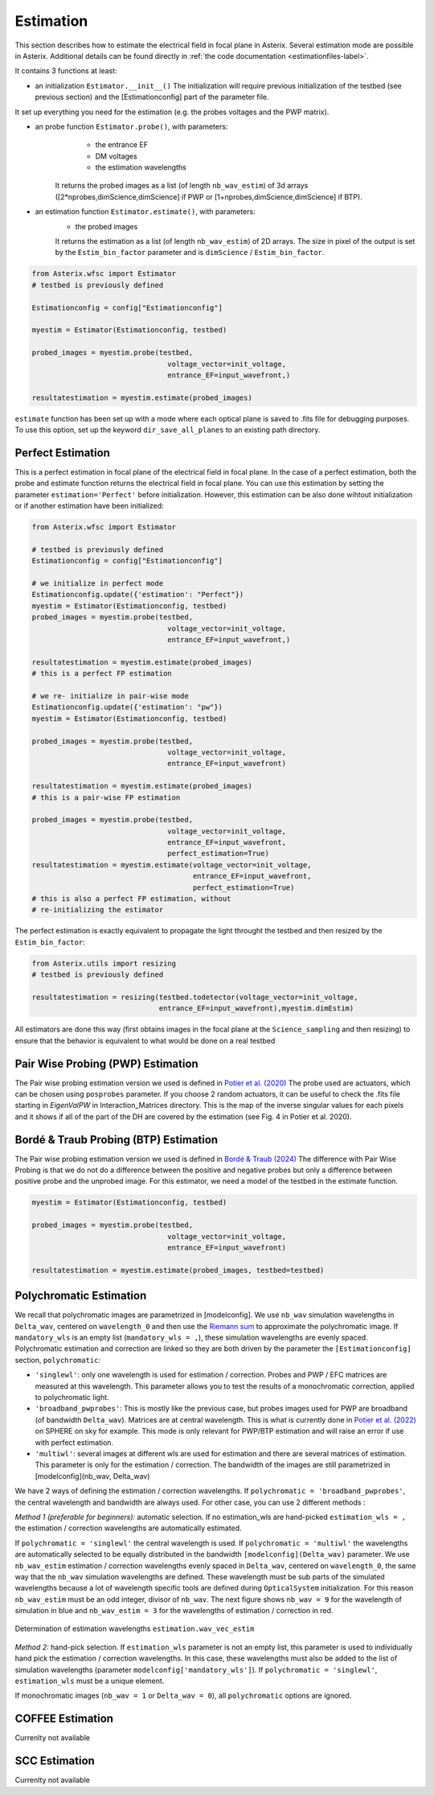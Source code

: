 ..  _estimation-label:

Estimation
---------------

This section describes how to estimate the electrical field in focal plane in Asterix. Several estimation mode 
are possible in Asterix. Additional details can be found directly in :ref:`the code documentation <estimationfiles-label>`.

It contains 3 functions at least:

- an initialization ``Estimator.__init__()`` The initialization will require previous initialization of the testbed (see previous section) and the [Estimationconfig] part of the parameter file.  
It set up everything you need for the estimation (e.g. the probes voltages and the PWP matrix). 

- an probe function ``Estimator.probe()``, with parameters:
        - the entrance EF
        - DM voltages
        - the estimation wavelengths
    It returns the probed images as a list (of length ``nb_wav_estim``) of 3d arrays ([2*nprobes,dimScience,dimScience] if PWP or [1+nprobes,dimScience,dimScience] if BTP).

- an estimation function ``Estimator.estimate()``, with parameters:
    - the probed images
    It returns the estimation as a list (of length ``nb_wav_estim``) of 2D arrays. The size
    in pixel of the output is set by the ``Estim_bin_factor`` parameter and is 
    ``dimScience`` / ``Estim_bin_factor``.

.. code-block:: python

    from Asterix.wfsc import Estimator 
    # testbed is previously defined

    Estimationconfig = config["Estimationconfig"]

    myestim = Estimator(Estimationconfig, testbed)

    probed_images = myestim.probe(testbed,
                                    voltage_vector=init_voltage,
                                    entrance_EF=input_wavefront,)

    resultatestimation = myestim.estimate(probed_images)

``estimate`` function has been set up with a mode where each optical plane is saved to .fits file for debugging purposes.
To use this option, set up the keyword ``dir_save_all_planes`` to an existing path directory.

Perfect Estimation
+++++++++++++++++++++++

This is a perfect estimation in focal plane of the electrical field in focal plane. In the case of
a perfect estimation, both the probe and estimate function returns the electrical field in focal plane.
You can use this estimation by setting the parameter ``estimation='Perfect'`` before initialization. However, 
this estimation can be also done wihtout initialization or if another estimation have been initialized: 

.. code-block:: python

    from Asterix.wfsc import Estimator

    # testbed is previously defined
    Estimationconfig = config["Estimationconfig"]    
    
    # we initialize in perfect mode
    Estimationconfig.update({'estimation': "Perfect"})
    myestim = Estimator(Estimationconfig, testbed)
    probed_images = myestim.probe(testbed,
                                    voltage_vector=init_voltage,
                                    entrance_EF=input_wavefront,)

    resultatestimation = myestim.estimate(probed_images)
    # this is a perfect FP estimation

    # we re- initialize in pair-wise mode
    Estimationconfig.update({'estimation': "pw"})
    myestim = Estimator(Estimationconfig, testbed)

    probed_images = myestim.probe(testbed,
                                    voltage_vector=init_voltage,
                                    entrance_EF=input_wavefront)

    resultatestimation = myestim.estimate(probed_images)
    # this is a pair-wise FP estimation

    probed_images = myestim.probe(testbed,
                                    voltage_vector=init_voltage,
                                    entrance_EF=input_wavefront,
                                    perfect_estimation=True)
    resultatestimation = myestim.estimate(voltage_vector=init_voltage,
                                          entrance_EF=input_wavefront,
                                          perfect_estimation=True)
    # this is also a perfect FP estimation, without 
    # re-initializing the estimator

The perfect estimation is exactly equivalent to propagate the light throught the testbed and then
resized by the ``Estim_bin_factor``: 

.. code-block:: python

    from Asterix.utils import resizing
    # testbed is previously defined

    resultatestimation = resizing(testbed.todetector(voltage_vector=init_voltage,
                                  entrance_EF=input_wavefront),myestim.dimEstim) 


All estimators are done this way (first obtains images in the focal plane at the ``Science_sampling`` and 
then resizing) to ensure that the behavior is equivalent to what would be done on a real testbed

Pair Wise Probing (PWP) Estimation
+++++++++++++++++++++++++

The Pair wise probing estimation version we used is defined in 
`Potier et al. (2020) <http://adsabs.harvard.edu/abs/2020A%26A...635A.192P>`_ 
The probe used are actuators, which can be chosen using ``posprobes`` parameter. If you choose 
2 random actuators, it can be useful to check the .fits file starting in *EigenValPW* in 
Interaction_Matrices directory. This is the map of the inverse singular values for each 
pixels and it shows if all of the part of the DH are covered by the estimation (see Fig. 4 in Potier et al. 2020).

Bordé & Traub Probing (BTP) Estimation
+++++++++++++++++++++++++

The Pair wise probing estimation version we used is defined in
`Bordé & Traub (2024) <http://iopscience.iop.org/0004-637X/638/1/488>`_
The difference with Pair Wise Probing is that we do not do a difference between the positive and negative probes but only
a difference between positive probe and the unprobed image. For this estimator, we need a model of the testbed in the estimate function. 

.. code-block:: python

    myestim = Estimator(Estimationconfig, testbed)

    probed_images = myestim.probe(testbed,
                                    voltage_vector=init_voltage,
                                    entrance_EF=input_wavefront)

    resultatestimation = myestim.estimate(probed_images, testbed=testbed)

..  _polychromaticestim-label:
Polychromatic Estimation
++++++++++++++++++++++++++++++

We recall that polychromatic images are parametrized in [modelconfig]. We use ``nb_wav`` simulation wavelengths in ``Delta_wav``, centered on ``wavelength_0`` and then use the `Riemann sum <https://en.wikipedia.org/wiki/Riemann_sum>`_ to approximate the polychromatic image.
If ``mandatory_wls`` is an empty list (``mandatory_wls = ,``), these simulation wavelengths are evenly spaced.
Polychromatic estimation and correction are linked so they are 
both driven by the parameter  the ``[Estimationconfig]`` section, ``polychromatic``:

- ``'singlewl'``: only one wavelength is used for estimation / correction. Probes and PWP / EFC matrices are measured at this wavelength. This parameter allows you to test the results of a monochromatic correction, applied to polychromatic light. 
- ``'broadband_pwprobes'``: This is mostly like the previous case, but probes images used for PWP are broadband (of bandwidth ``Delta_wav``). Matrices are at central wavelength. This is what is currently done in `Potier et al. (2022) <https://ui.adsabs.harvard.edu/abs/2022A%26A...665A.136P/abstract>`_ on SPHERE on sky for example. This mode is only relevant for PWP/BTP estimation and will raise an error if use with perfect estimation.
- ``'multiwl'``: several images at different wls are used for estimation and there are several matrices of estimation. This parameter is only for the estimation / correction. The bandwidth of the images are still parametrized in [modelconfig](nb_wav, Delta_wav)

We have 2 ways of defining the estimation / correction wavelengths. If ``polychromatic = 'broadband_pwprobes'``, the central wavelength and bandwidth are always used. For other case, you can use 2 different methods :

*Method 1 (preferable for beginners):* automatic selection.
If no estimation_wls are hand-picked ``estimation_wls = ,`` the estimation / correction wavelengths are automatically estimated. 

If ``polychromatic = 'singlewl'`` the central wavelength is used.
If ``polychromatic = 'multiwl'`` the wavelengths are automatically selected to be equally distributed in the bandwidth ``[modelconfig](Delta_wav)`` parameter.
We use ``nb_wav_estim`` estimation / correction wavelengths evenly spaced in ``Delta_wav``, centered on 
``wavelength_0``, the same way that the ``nb_wav`` simulation wavelengths are defined. These wavelength must be sub 
parts of the simulated wavelengths because a lot of wavelength specific tools are defined during ``OpticalSystem`` initialization. 
For this reason ``nb_wav_estim`` must be an odd integer, divisor of ``nb_wav``. The next figure shows ``nb_wav = 9`` for the wavelength 
of simulation in blue and ``nb_wav_estim = 3`` for the wavelengths of estimation / correction in red.

.. figure:: source_images/wl_estim.png
    :scale: 30%
    :align: center

    Determination of estimation wavelengths ``estimation.wav_vec_estim``


*Method 2:* hand-pick selection. If ``estimation_wls`` parameter is not an empty list, this
parameter is used to individually hand pick the estimation / correction wavelengths. In this case, these wavelengths must also be added to the list of simulation wavelengths
(parameter ``modelconfig['mandatory_wls']``). If ``polychromatic = 'singlewl'``, ``estimation_wls`` must be a unique element. 

If monochromatic images (``nb_wav = 1`` or ``Delta_wav = 0``), all ``polychromatic`` options are ignored.



COFFEE Estimation
+++++++++++++++++++++++
Currenlty not available

SCC Estimation
+++++++++++++++++++++++
Currenlty not available